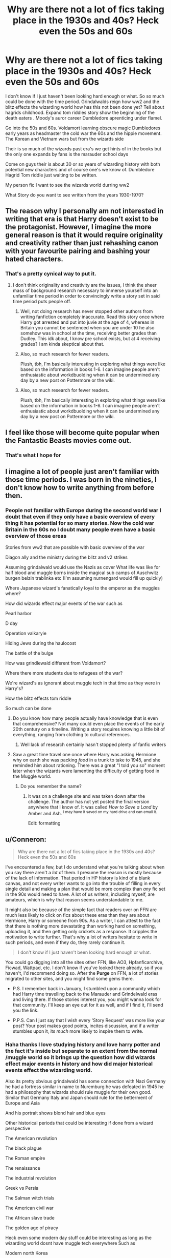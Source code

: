 #+TITLE: Why are there not a lot of fics taking place in the 1930s and 40s? Heck even the 50s and 60s

* Why are there not a lot of fics taking place in the 1930s and 40s? Heck even the 50s and 60s
:PROPERTIES:
:Author: torak9344
:Score: 27
:DateUnix: 1478556750.0
:DateShort: 2016-Nov-08
:FlairText: Discussion
:END:
I don't know if I just haven't been looking hard enough or what. So so much could be done with the time period. Grindalwalds reign how ww2 and the blitz effects the wizarding world how has this not been done yet? Tell about hagrids childhood. Expand tom riddles story show the beginning of the death eaters . Moody's auror career Dumbledore aprenticing under flamel.

Go into the 50s and 60s. Voldamort learning obscure magic Dumbledores early years as headmaster the cold war the 60s and the hippie movement. The Korean and Vietnam wars but from the wizards side

Their is so much of the wizards past era's we get hints of in the books but the only one expands by fans is the marauder school days

Come on guys their is about 30 or so years of wizarding history with both potential new characters and of course one's we know of. Dumbledore Hagrid Tom riddle just waiting to be written.

My person fic I want to see the wizards world durring ww2

What Story do you want to see written from the years 1930-1970?


** The reason why I personally am not interested in writing that era is that Harry doesn't exist to be the protagonist. However, I imagine the more general reason is that it would require originality and creativity rather than just rehashing canon with your favourite pairing and bashing your hated characters.
:PROPERTIES:
:Author: Taure
:Score: 36
:DateUnix: 1478563251.0
:DateShort: 2016-Nov-08
:END:

*** That's a pretty cynical way to put it.
:PROPERTIES:
:Score: 4
:DateUnix: 1478563750.0
:DateShort: 2016-Nov-08
:END:

**** I don't think originality and creativity are the issues, I think the sheer mass of background research necessary to immerse yourself into an unfamiliar time period in order to convincingly write a story set in said time period puts people off.
:PROPERTIES:
:Score: 15
:DateUnix: 1478567961.0
:DateShort: 2016-Nov-08
:END:

***** Well, not doing research has never stopped other authors from writing fanfiction completely inaccurate. Read this story once where Harry got arrested and put into juvie at the age of 4, whereas in Britain you cannot be sentenced when you are under 10 he also somehow was in school at the time, receiving better grades than Dudley. This idk about, I know pre school exists, but at 4 receiving grades? I am kinda skeptical about that.
:PROPERTIES:
:Author: Byroms
:Score: 5
:DateUnix: 1478580860.0
:DateShort: 2016-Nov-08
:END:


***** Also, so much research for fewer readers.

Plush, tbh, I'm basically interesting in exploring what things were like based on the information in books 1-6. I can imagine people aren't enthusiastic about workdbuolding when it can be undermined any day by a new post on Pottermore or the wiki.
:PROPERTIES:
:Author: jrl2014
:Score: 3
:DateUnix: 1478581806.0
:DateShort: 2016-Nov-08
:END:


***** Also, so much research for fewer readers.

Plush, tbh, I'm basically interesting in exploring what things were like based on the information in books 1-6. I can imagine people aren't enthusiastic about workdbuolding when it can be undermined any day by a new post on Pottermore or the wiki.
:PROPERTIES:
:Author: jrl2014
:Score: 0
:DateUnix: 1478581807.0
:DateShort: 2016-Nov-08
:END:


** I feel like those will become quite popular when the Fantastic Beasts movies come out.
:PROPERTIES:
:Score: 14
:DateUnix: 1478565966.0
:DateShort: 2016-Nov-08
:END:

*** That's what I hope for
:PROPERTIES:
:Author: torak9344
:Score: 3
:DateUnix: 1478566139.0
:DateShort: 2016-Nov-08
:END:


** I imagine a lot of people just aren't familiar with those time periods. I was born in the nineties, I don't know how to write anything from before then.
:PROPERTIES:
:Author: Averant
:Score: 19
:DateUnix: 1478557370.0
:DateShort: 2016-Nov-08
:END:

*** People not familiar with Europe during the second world war I doubt that even if they only have a basic overview of every thing it has potential for so many stories. Now the cold war Britain in the 60s no I doubt many people even have a basic overview of those ereas

Stories from ww2 that are possible with basic overview of the war

Diagon ally and the ministry during the blitz and v2 strikes

Assuming grindalwald would use the Nazis as cover What life was like for half blood and muggle borns inside the magical sub camps of Auschwitz burgen belzin trablinka etc (I'm assuming nurnengard would fill up quickly)

Where Japanese wizard's fanatically loyal to the emperor as the muggles where?

How did wizards effect major events of the war such as

Pearl harbor

D day

Operation valkaryie

Hiding Jews during the haulocost

The battle of the bulge

How was grindlewald different from Voldamort?

Where there more students due to refugees of the war?

We're wizard's as ignorant about muggle tech in that time as they were in Harry's?

How the blitz effects tom riddle

So much can be done
:PROPERTIES:
:Author: torak9344
:Score: 1
:DateUnix: 1478560292.0
:DateShort: 2016-Nov-08
:END:

**** Do you know how many people actually have knowledge that is even that comprehensive? Not many could even place the events of the early 20th century on a timeline. Writing a story requires knowing a little bit of everything, ranging from clothing to cultural references.
:PROPERTIES:
:Author: DZCreeper
:Score: 10
:DateUnix: 1478566376.0
:DateShort: 2016-Nov-08
:END:

***** Well lack of research certainly hasn't stopped plenty of fanfic writers
:PROPERTIES:
:Author: chaosattractor
:Score: 3
:DateUnix: 1478585529.0
:DateShort: 2016-Nov-08
:END:


**** Saw a great time travel one once where Harry was asking Hermione why on earth she was packing /food/ in a trunk to take to 1945, and she reminded him about rationing. There was a great "I told you so" moment later when the wizards were lamenting the difficulty of getting food in the Muggle world.
:PROPERTIES:
:Author: t1mepiece
:Score: 3
:DateUnix: 1478646313.0
:DateShort: 2016-Nov-09
:END:

***** Do you remember the name?
:PROPERTIES:
:Author: LadeyAceGuns
:Score: 1
:DateUnix: 1479000073.0
:DateShort: 2016-Nov-13
:END:

****** It was on a challenge site and was taken down after the challenge. The author has not yet posted the final version anywhere that I know of. It was called /How to Save a Land/ by Amber and Ash. ^{I may have it saved on my hard drive and can email it.}

Edit: formatting
:PROPERTIES:
:Author: t1mepiece
:Score: 1
:DateUnix: 1479012896.0
:DateShort: 2016-Nov-13
:END:


** u/Conneron:
#+begin_quote
  Why are there not a lot of fics taking place in the 1930s and 40s? Heck even the 50s and 60s
#+end_quote

I've encountered a few, but I do understand what you're talking about when you say there aren't a /lot/ of them. I presume the reason is mostly because of the lack of information. That period in HP history is kind of a blank canvas, and not every writer wants to go into the trouble of filling in every single detail and making a plan that would be more complex than /any/ fic set in the 90s would need to have. A lot of us writers, including myself, are amateurs, which is why that reason seems understandable to me.

It might also be because of the simple fact that readers over on FFN are much less likely to click on fics about these eras than they are about Hermione, Harry or someone from 90s. As a writer, I can attest to the fact that there is nothing more devastating than working hard on something, uploading it, and then getting only crickets as a response. It cripples the motivation to write further. That's why a lot of writers hesitate to write in such periods, and even if they do, they rarely continue it.

#+begin_quote
  I don't know if I just haven't been looking hard enough or what.
#+end_quote

You could go digging into all the sites other FFN, like AO3, Hpfanficarchive, Ficwad, Wattpad, etc. I don't know if you've looked there already, so if you haven't, I'd recommend doing so. After the *Purge* on FFN, a lot of stories migrated to other sites, and you might find some gems there.

- P.S. I remember back in January, I stumbled upon a community which had Harry time travelling back to the Marauder and Grindelwald eras and living there. If those stories interest you, you might wanna look for that community. I'll keep an eye out for it as well, and if I find it, I'll send you the link.

- P.P.S. Can I just say that I wish every 'Story Request' was more like your post? Your post makes good points, incites discussion, and if a writer stumbles upon it, its /much/ more likely to inspire them to write.
:PROPERTIES:
:Author: Conneron
:Score: 6
:DateUnix: 1478562711.0
:DateShort: 2016-Nov-08
:END:

*** Haha thanks I love studying history and love harry potter and the fact it's inside but separate to an extent from the normal /muggle world so it brings up the question how did wizards effect major events in history and how did major historical events effect the wizarding world.

Also its pretty obvious grindalwald has some connection with Nazi Germany he had a fortress similar in name to Nuremburg he was defeated in 1945 he had a philosophy that wizards should rule muggle for their own good. Similar that Germany Italy and Japan should rule for the betterment of Europe and Asia

And his portrait shows blond hair and blue eyes

Other historical periods that could be interesting if done from a wizard perspective

The American revolution

The black plague

The Roman empire

The renaissance

The industrial revolution

Greek vs Persia

The Salman witch trials

The American civil war

The African slave trade

The golden age of piracy

Heck even some modern day stuff could be interesting as long as the wizarding world dosnt have muggle tech everywhere Such as

Modern north Korea

The wars of the middle east

The split of Britain from Europe

Idk their is just so much that can be done people just need to think outside the established timeline of the 90s
:PROPERTIES:
:Author: torak9344
:Score: 3
:DateUnix: 1478564355.0
:DateShort: 2016-Nov-08
:END:

**** Hmm. There definitely is a lot of potential. I don't know about a full fic, but I think I could cobble up a one shot about the historical ramifications of the Grindelwald war on the Wizarding World. Something like a lot of short war anecdotes cobbled together, maybe with a dash of Dumbledore. I think I'll have to write this someday.

P.S. Didn't know Salman Khan did witch trials. Do Bollywood actors do that often? xD
:PROPERTIES:
:Author: Conneron
:Score: 2
:DateUnix: 1478567041.0
:DateShort: 2016-Nov-08
:END:


**** This even doesn't account for the purely Scottish/British ones like (in chronological order):

-St Brice's day massacre (or Aethelred attempts to wipe the Scandanavians out of England. Might cause tensions if Hogwarts has both an English/Danish/Norse intake)

-Early 11th cent. Danish conquests of England (Swaine, Canute)

-Norman Conquest (does Hogwarts' intake change? Does everyone under William's rule (ie. England and Normandy) go to Hogwarts or to a French school or is there a split with the English going to Hogwarts and the Anglo-Norman nobility going elsewhere?)

-The Anarchy

-David I's conquest of the Mormaerdom of Morab, which may have been where Hogwarts was situated (we have little idea what it was really or what it's western/northern boundaries were, but if it stretched up to Caithness/Sutherland then Hogwarts could have been within it)

-The Jacobite Rebellion and it's implications (the attempted cultural extinction of Highland culture.)

-The Highland clearances (or the actual destruction of Highland Culture in Scotland when their English-based landlords decide that replacing them with sheep would be more profitable)

Or a primer on what one shots I have on my list to write... (I'm a 1/4 of the way through the Battle of Hogwarts, maybe a 1/12 of the way through the Founding of Hogwarts)
:PROPERTIES:
:Author: Grad_Phi
:Score: 1
:DateUnix: 1478594501.0
:DateShort: 2016-Nov-08
:END:


** linkffn([[https://m.fanfiction.net/s/4508571/1/F%C3%BCr-Das-Gr%C3%B6%C3%9Fere-Wohl][https://m.fanfiction.net/s/4508571/1/Für-Das-Größere-Wohl]])

linkffn([[https://m.fanfiction.net/s/8596476/1/Starnlicht]])

These are the best I could think of.
:PROPERTIES:
:Author: HateIsExhausting
:Score: 4
:DateUnix: 1478586874.0
:DateShort: 2016-Nov-08
:END:

*** [[http://www.fanfiction.net/s/8596476/1/][*/Starnlicht/*]] by [[https://www.fanfiction.net/u/2556095/Marquis-Carabas][/Marquis Carabas/]]

#+begin_quote
  In the year 1590, new threats have arisen against wizarding Britain. After a series of murders of magic-users at the hands of muggles, one witch, Judith Fairweather, must discover the cause of the attacks and the reason behind their success for the government of wizarding Britain - all while keeping her own hide intact. Collecting a generous fee would be an entirely welcome bonus.
#+end_quote

^{/Site/: [[http://www.fanfiction.net/][fanfiction.net]] *|* /Category/: Harry Potter *|* /Rated/: Fiction T *|* /Chapters/: 20 *|* /Words/: 108,793 *|* /Reviews/: 39 *|* /Favs/: 43 *|* /Follows/: 30 *|* /Updated/: 10/27/2013 *|* /Published/: 10/9/2012 *|* /Status/: Complete *|* /id/: 8596476 *|* /Language/: English *|* /Genre/: Adventure/Mystery *|* /Download/: [[http://www.ff2ebook.com/old/ffn-bot/index.php?id=8596476&source=ff&filetype=epub][EPUB]] or [[http://www.ff2ebook.com/old/ffn-bot/index.php?id=8596476&source=ff&filetype=mobi][MOBI]]}

--------------

[[http://www.fanfiction.net/s/4508571/1/][*/Für Das Größere Wohl/*]] by [[https://www.fanfiction.net/u/1496641/Pseudonym-Sam][/Pseudonym Sam/]]

#+begin_quote
  Dieter Heydrich is a model German boy with perfect Aryan complexion, exemplary conduct in the Hitler Youth, and fanatical loyalty to his beloved Führer. But on his eleventh birthday, he discovers a hidden magical world led by Gellert Grindelwald...
#+end_quote

^{/Site/: [[http://www.fanfiction.net/][fanfiction.net]] *|* /Category/: Harry Potter *|* /Rated/: Fiction T *|* /Chapters/: 15 *|* /Words/: 87,472 *|* /Reviews/: 129 *|* /Favs/: 127 *|* /Follows/: 110 *|* /Updated/: 1/3/2011 *|* /Published/: 8/30/2008 *|* /id/: 4508571 *|* /Language/: English *|* /Characters/: Gellert G., I. Karkaroff *|* /Download/: [[http://www.ff2ebook.com/old/ffn-bot/index.php?id=4508571&source=ff&filetype=epub][EPUB]] or [[http://www.ff2ebook.com/old/ffn-bot/index.php?id=4508571&source=ff&filetype=mobi][MOBI]]}

--------------

*FanfictionBot*^{1.4.0} *|* [[[https://github.com/tusing/reddit-ffn-bot/wiki/Usage][Usage]]] | [[[https://github.com/tusing/reddit-ffn-bot/wiki/Changelog][Changelog]]] | [[[https://github.com/tusing/reddit-ffn-bot/issues/][Issues]]] | [[[https://github.com/tusing/reddit-ffn-bot/][GitHub]]] | [[[https://www.reddit.com/message/compose?to=tusing][Contact]]]

^{/New in this version: Slim recommendations using/ ffnbot!slim! /Thread recommendations using/ linksub(thread_id)!}
:PROPERTIES:
:Author: FanfictionBot
:Score: 1
:DateUnix: 1478586907.0
:DateShort: 2016-Nov-08
:END:


** People write and read fanfiction rather than original fiction for the connection to canon. By moving things 40 to 70 years back in time, you weaken the connection in the setting. You also have to get rid of canon characters and alter the characterization of shared characters, which reduces the connection even further.

I have a fic, [[https://www.fanfiction.net/s/12104928/1/The-Diary-of-Thomas-Riddle-the-Sensible][The Diary of Thomas Riddle the Sensible]], set in 1945 (it gets going a bit after V-E Day). I really should update it -- after I write an email filter to stop me from seeing reviews. I hate reviews, even positive ones. I've got two or three chapters to be edited and posted...
:PROPERTIES:
:Score: 3
:DateUnix: 1478563966.0
:DateShort: 2016-Nov-08
:END:

*** Why do you hate reviews, if I may ask?
:PROPERTIES:
:Score: 2
:DateUnix: 1478578267.0
:DateShort: 2016-Nov-08
:END:

**** I don't know.

There are things I know I dislike about some types of reviews, but that's not the thing that drives me away from a story when I get feedback about it.
:PROPERTIES:
:Score: 3
:DateUnix: 1478610000.0
:DateShort: 2016-Nov-08
:END:


*** You would not have to get rid of every Canon character. A good chunk yes but their is still quite a number of Canon characters to work with and expand on. That's one reason I'm excited for the fantastic beast series it takes place in 1940s so I'm hoping we get an idea about how wizards were different back then . hopefully it's spawns a wave of new fanfics in that era

While I enjoy the fanfic of harry potter currently it does get boring that no new places or eras are explored within the verse
:PROPERTIES:
:Author: torak9344
:Score: 1
:DateUnix: 1478564954.0
:DateShort: 2016-Nov-08
:END:

**** u/deleted:
#+begin_quote
  You would not have to get rid of every Canon character.
#+end_quote

In 1945, for instance, you'd have Albus and Aberforth Dumbledore -- but with seven decades of difference. You'd have Tom Riddle, newly graduated. Maybe Minerva McGonagall, maybe Alastor Moody -- both students, which means they'll have little in common with their canon versions.

#+begin_quote
  That's one reason I'm excited for the fantastic beast series it takes place in 1940s so I'm hoping we get an idea about how wizards were different back then
#+end_quote

Well, for one thing, they had a spell that gets rid of black people in Harlem...
:PROPERTIES:
:Score: 2
:DateUnix: 1478609928.0
:DateShort: 2016-Nov-08
:END:


** If you do a search of the sub for Voldemort divs you should be able to find some good ones.
:PROPERTIES:
:Author: midasgoldentouch
:Score: 2
:DateUnix: 1478563683.0
:DateShort: 2016-Nov-08
:END:


** Historical fiction is more difficult to write than fiction about an era you grew up in. Authors who write historical fiction are basically amateur historians as well as writers. It's a lot of work to research the different culture of the time period and how it would affect the characters' worldviews.
:PROPERTIES:
:Score: 2
:DateUnix: 1478567532.0
:DateShort: 2016-Nov-08
:END:


** In RU-fanfics the WWII theme is very common, maybe due to the reason that here was A LOT of books and movies about it (Most popular theme in non HP fics - SI in the WWII person). Usually it is like some canon person remember the war times. Even saw a fic where evil!APWBD set paramilitar analog of OotP to send the young wizards to die in combat.

Also war theme I've met in linkffn(The Assassin Wore White) where Poppy remember war time.

As for good description of "Keep calm and..." do not remember any interesting in English. But can recommend some in Russian

The good one is about TMR/OOC - Raven has two wings [[https://ficbook.net/readfic/3491859]]
:PROPERTIES:
:Author: angus_barker
:Score: 2
:DateUnix: 1478614767.0
:DateShort: 2016-Nov-08
:END:

*** [[http://www.fanfiction.net/s/10071063/1/][*/The Assassin Wore White/*]] by [[https://www.fanfiction.net/u/2569626/apAidan][/apAidan/]]

#+begin_quote
  In canon, healers and mediwitches were seemingly spared from the predations of the Death Eaters during both Blood Wars. St. Mungo's would have been a very soft target, but it stood inviolate. One patient was attacked, but the hospital and it's staff were spared. The question is, why? What could have kept mad killers in check? As with a great many other things, Poppy knew.
#+end_quote

^{/Site/: [[http://www.fanfiction.net/][fanfiction.net]] *|* /Category/: Harry Potter *|* /Rated/: Fiction T *|* /Words/: 9,434 *|* /Reviews/: 107 *|* /Favs/: 837 *|* /Follows/: 176 *|* /Published/: 1/31/2014 *|* /Status/: Complete *|* /id/: 10071063 *|* /Language/: English *|* /Genre/: Drama/Angst *|* /Characters/: Narcissa M., Tom R. Jr., OC, Poppy P. *|* /Download/: [[http://www.ff2ebook.com/old/ffn-bot/index.php?id=10071063&source=ff&filetype=epub][EPUB]] or [[http://www.ff2ebook.com/old/ffn-bot/index.php?id=10071063&source=ff&filetype=mobi][MOBI]]}

--------------

*FanfictionBot*^{1.4.0} *|* [[[https://github.com/tusing/reddit-ffn-bot/wiki/Usage][Usage]]] | [[[https://github.com/tusing/reddit-ffn-bot/wiki/Changelog][Changelog]]] | [[[https://github.com/tusing/reddit-ffn-bot/issues/][Issues]]] | [[[https://github.com/tusing/reddit-ffn-bot/][GitHub]]] | [[[https://www.reddit.com/message/compose?to=tusing][Contact]]]

^{/New in this version: Slim recommendations using/ ffnbot!slim! /Thread recommendations using/ linksub(thread_id)!}
:PROPERTIES:
:Author: FanfictionBot
:Score: 2
:DateUnix: 1478614806.0
:DateShort: 2016-Nov-08
:END:


** It's such a hard time period to write correctly. That sucks because the few fics that I have read have been beyond great and really delivered their premise. Maybe they were so good because there's very little of them around.

I was attempting to write a fic that dived into Tom's early years, but couldn't finish it because I butchered everything. I got the war right, because that's something that I can do well as I absolutely love war, but everything else was shambles. :(

Same for the founders era, god forbid I couldn't do that without some form of time travel.
:PROPERTIES:
:Author: ModernDayWeeaboo
:Score: 2
:DateUnix: 1478654653.0
:DateShort: 2016-Nov-09
:END:


** Because Wizards have enough trouble handling relatively sane modern fashion, imagine them trying to figure out Mod fashion! /S
:PROPERTIES:
:Author: LaceyBarbedWire
:Score: 1
:DateUnix: 1478562052.0
:DateShort: 2016-Nov-08
:END:


** Funny coincidence that, I am currently on the process of a fic happening in the 50's - 60's, pre Harry potter story.

I don't think it will be as popular as some others, mainly because the protagonist is an Oc, and it tends to put people off, but I'm having great fun with it.
:PROPERTIES:
:Author: Murderous_squirrel
:Score: 1
:DateUnix: 1478618720.0
:DateShort: 2016-Nov-08
:END:

*** Send me the link when you can I'll gladly check it out !
:PROPERTIES:
:Author: torak9344
:Score: 2
:DateUnix: 1478620216.0
:DateShort: 2016-Nov-08
:END:

**** Thanks! It's barely started as it is, but I know where it goes and I'm usually a fast first draft writer.

On the other side, I'm not so good with historical settings, it's just an idea that had been nipping at my mind for a while, so there may be inaccuracies.
:PROPERTIES:
:Author: Murderous_squirrel
:Score: 1
:DateUnix: 1478621848.0
:DateShort: 2016-Nov-08
:END:

***** I admit my knowledge of the era is limeted I'm more of a ww guy but I know a fair bit maybe I can help you. Pen name is belgrath shoot me a pm later and I'll see if I can help with the historical aspect
:PROPERTIES:
:Author: torak9344
:Score: 1
:DateUnix: 1478625149.0
:DateShort: 2016-Nov-08
:END:

****** Will do! thanks!
:PROPERTIES:
:Author: Murderous_squirrel
:Score: 2
:DateUnix: 1478631337.0
:DateShort: 2016-Nov-08
:END:
